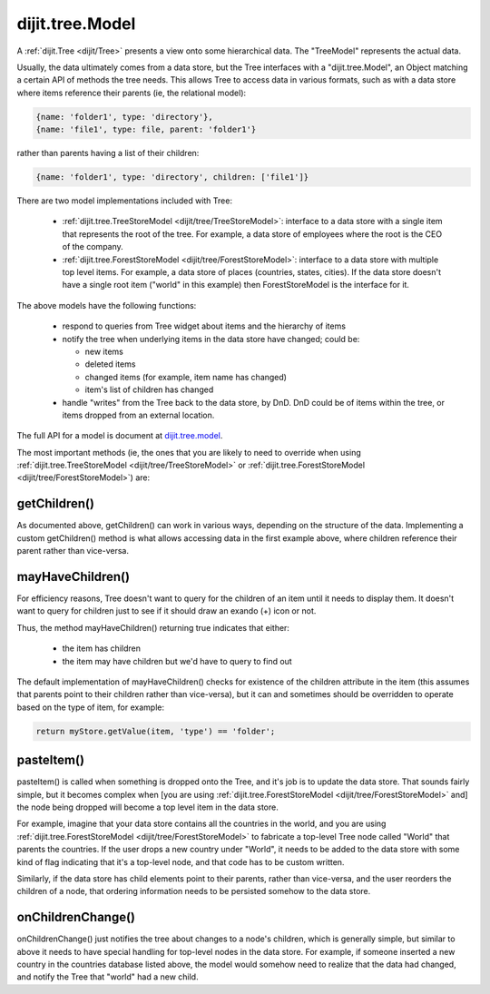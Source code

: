 .. _dijit/tree/Model:

dijit.tree.Model
================

A :ref:`dijit.Tree <dijit/Tree>` presents a view onto some hierarchical data.  The "TreeModel" represents the actual data.

Usually, the data ultimately comes from a data store, but the Tree
interfaces with a "dijit.tree.Model", an Object matching a certain API of methods the tree needs.
This allows Tree to access data in various formats, such as with a data store where items
reference their parents (ie, the relational model):

.. code-block :: javascript

 {name: 'folder1', type: 'directory'},
 {name: 'file1', type: file, parent: 'folder1'}

rather than parents having a list of their children:

.. code-block :: javascript

 {name: 'folder1', type: 'directory', children: ['file1']}


There are two model implementations included with Tree:

  * :ref:`dijit.tree.TreeStoreModel <dijit/tree/TreeStoreModel>`: interface to a data store with a single item that represents the root of the tree.  For example, a data store of employees where the root is the CEO of the company.
  * :ref:`dijit.tree.ForestStoreModel <dijit/tree/ForestStoreModel>`: interface to a data store with multiple top level items.  For example, a data store of places (countries, states, cities).  If the data store doesn't have a single root item ("world" in this example) then ForestStoreModel is the interface for it.

The above models have the following functions:

  * respond to queries from Tree widget about items and the hierarchy of items
  * notify the tree when underlying items in the data store have changed; could be:

    * new items
    * deleted items
    * changed items (for example, item name has changed)
    * item's list of children has changed

  * handle "writes" from the Tree back to the data store, by DnD.  DnD could be of items within the tree, or items dropped from an external location.

The full API for a model is document at `dijit.tree.model <http://api.dojotoolkit.org/jsdoc/HEAD/dijit.tree.model>`_.

The most important methods (ie, the ones that you are likely to need to override when using :ref:`dijit.tree.TreeStoreModel <dijit/tree/TreeStoreModel>` or :ref:`dijit.tree.ForestStoreModel <dijit/tree/ForestStoreModel>`) are:

getChildren()
-------------
As documented above, getChildren() can work in various ways, depending on the structure of the data.
Implementing a custom getChildren() method is what allows accessing data in the first example above, where children
reference their parent rather than vice-versa.

mayHaveChildren()
-----------------
For efficiency reasons, Tree doesn't want to query for the children of an item until it needs to display them.
It doesn't want to query for children just to see if it should draw an exando (+) icon or not.

Thus, the method mayHaveChildren() returning true indicates that either:

  * the item has children
  * the item may have children but we'd have to query to find out

The default implementation of mayHaveChildren() checks for existence of the children attribute in the item
(this assumes that parents point to their children rather than vice-versa), but it can and sometimes should be
overridden to operate based on the type of item, for example:


.. code-block :: javascript

         return myStore.getValue(item, 'type') == 'folder';


pasteItem()
-----------
pasteItem() is called when something is dropped onto the Tree, and it's job is to update the data store.
That sounds fairly simple, but it becomes complex when [you are using :ref:`dijit.tree.ForestStoreModel <dijit/tree/ForestStoreModel>` and]
the node being dropped will become a top level item in the data store.

For example, imagine that your data store contains all the countries in the world, and you are using :ref:`dijit.tree.ForestStoreModel <dijit/tree/ForestStoreModel>` to fabricate a top-level Tree node called "World" that parents the countries.   If the user
drops a new country under "World", it needs to be added to the data store with some kind of flag indicating that it's a top-level
node, and that code has to be custom written.

Similarly, if the data store has child elements point to their parents, rather than vice-versa, and the user reorders the children
of a node, that ordering information needs to be persisted somehow to the data store.


onChildrenChange()
------------------
onChildrenChange() just notifies the tree about changes to a node's children, which is generally simple,
but similar to above it needs to have special handling for top-level nodes in the data store.   For example,
if someone inserted a new country in the countries database listed above, the model would somehow need to realize
that the data had changed, and notify the Tree that "world" had a new child.
